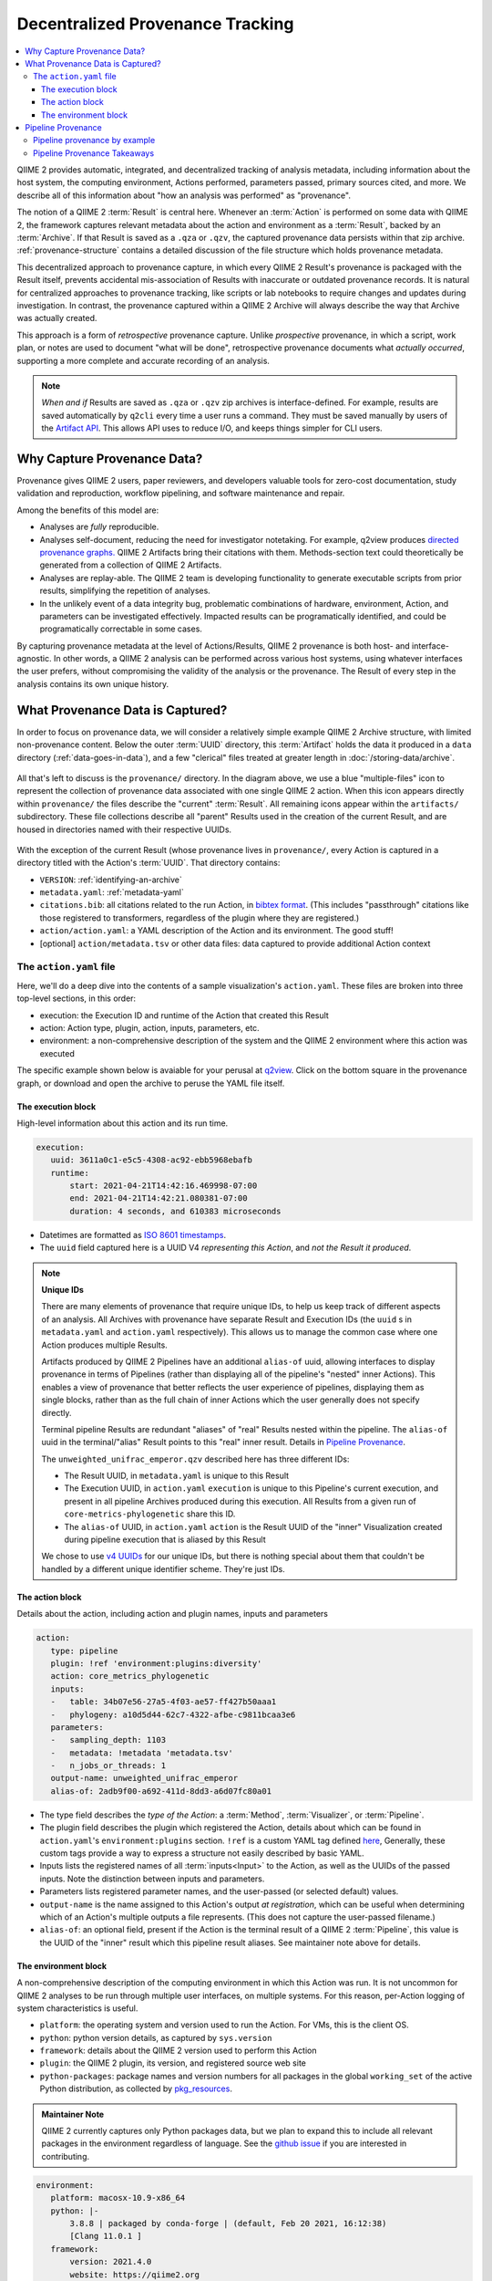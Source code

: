 Decentralized Provenance Tracking
=================================
.. contents::
   :local:

QIIME 2 provides automatic, integrated, and decentralized tracking of analysis
metadata, including information about the host system, the computing
environment, Actions performed, parameters passed, primary sources cited, and
more. We describe all of this information about "how an analysis was
performed" as "provenance".

The notion of a QIIME 2 :term:`Result` is central here. Whenever an
:term:`Action` is performed on some data with QIIME 2, the framework
captures relevant metadata about the action and environment as a :term:`Result`,
backed by an :term:`Archive`. If that Result is saved as a ``.qza`` or ``.qzv``,
the captured provenance data persists within that zip archive.
:ref:`provenance-structure` contains a detailed discussion of the
file structure which holds provenance metadata.

This decentralized approach to provenance capture,
in which every QIIME 2 Result's provenance is packaged with the Result itself,
prevents accidental mis-association of Results with inaccurate or outdated provenance records.
It is natural for centralized approaches to provenance tracking,
like scripts or lab notebooks to require changes and updates during investigation.
In contrast, the provenance captured within a QIIME 2 Archive will always describe
the way that Archive was actually created.

This approach is a form of *retrospective* provenance capture.
Unlike *prospective* provenance,
in which a script, work plan, or notes are used to document "what will be done",
retrospective provenance documents what *actually occurred*,
supporting a more complete and accurate recording of an analysis.

.. note::
   *When and if* Results are saved as ``.qza`` or ``.qzv`` zip archives is interface-defined.
   For example, results are saved automatically by ``q2cli`` every time a user runs a command.
   They must be saved manually by users of the `Artifact API <https://docs.qiime2.org/2021.4/interfaces/artifact-api/>`_.
   This allows API uses to reduce I/O, and keeps things simpler for CLI users.

Why Capture Provenance Data?
----------------------------

Provenance gives QIIME 2 users, paper reviewers, and developers valuable
tools for zero-cost documentation, study validation and reproduction,
workflow pipelining, and software maintenance and repair.

Among the benefits of this model are:

- Analyses are *fully* reproducible.
- Analyses self-document, reducing the need for investigator notetaking.
  For example, q2view produces `directed provenance graphs. <https://view.qiime2.org/provenance/?src=https%3A%2F%2Fdocs.qiime2.org%2F2021.4%2Fdata%2Ftutorials%2Fmoving-pictures%2Fcore-metrics-results%2Funweighted_unifrac_emperor.qzv>`__
  QIIME 2 Artifacts bring their citations with them.
  Methods-section text could theoretically be generated
  from a collection of QIIME 2 Artifacts.
- Analyses are replay-able.
  The QIIME 2 team is developing functionality to generate executable scripts
  from prior results, simplifying the repetition of analyses.
- In the unlikely event of a data integrity bug, problematic combinations of hardware,
  environment, Action, and parameters can be investigated effectively.
  Impacted results can be programatically identified, and could be programatically
  correctable in some cases.

By capturing provenance metadata at the level of Actions/Results, QIIME 2
provenance is both host- and interface-agnostic. In other words, a QIIME 2
analysis can be performed across various host systems, using whatever interfaces
the user prefers, without compromising the validity of the analysis or the
provenance. The Result of every step in the analysis contains its own
unique history.

What Provenance Data is Captured?
---------------------------------

In order to focus on provenance data, we will consider a relatively simple example
QIIME 2 Archive structure, with limited non-provenance content. Below the
outer :term:`UUID` directory, this :term:`Artifact` holds the data it
produced in a ``data`` directory (:ref:`data-goes-in-data`), and a few "clerical"
files treated at greater length in :doc:`/storing-data/archive`.

.. figure:: ../img/provenance/whole_archive.svg
   :alt: Simplified representation of all files within one Archive,
         emphasizing how an Archive holds provenance for an arbitrary number of Actions

All that's left to discuss is the ``provenance/`` directory. In the diagram
above, we use a blue "multiple-files" icon to represent the collection of
provenance data associated with one single QIIME 2 action. When this icon appears
directly within ``provenance/`` the files describe the "current" :term:`Result`.
All remaining icons appear within the ``artifacts/`` subdirectory. These file
collections describe all "parent" Results used in the creation of the current Result,
and are housed in directories named with their respective UUIDs.

.. figure:: ../img/provenance/prov_files.svg
   :alt: A legend indicating how we abbreviate one action's provenance records
         with a single "multiple-files" icon.

With the exception of the current Result (whose provenance lives in ``provenance/``,
every Action is captured in a directory titled with the Action's :term:`UUID`. 
That directory contains:

- ``VERSION``: :ref:`identifying-an-archive`
- ``metadata.yaml``: :ref:`metadata-yaml`
- ``citations.bib``: all citations related to the run Action, in
  `bibtex format <https://www.bibtex.com/g/bibtex-format/>`_.
  (This includes "passthrough" citations like those registered to transformers,
  regardless of the plugin where they are registered.)
- ``action/action.yaml``: a YAML description of the Action and its environment.
  The good stuff!
- [optional] ``action/metadata.tsv`` or other data files:
  data captured to provide additional Action context

The ``action.yaml`` file
````````````````````````

Here, we'll do a deep dive into the contents of a sample visualization's ``action.yaml``.
These files are broken into three top-level sections, in this order:

- execution: the Execution ID and runtime of the Action that created this Result
- action: Action type, plugin, action, inputs, parameters, etc.
- environment: a non-comprehensive description of the system and
  the QIIME 2 environment where this action was executed

The specific example shown below is avaiable for your perusal at 
`q2view <https://view.qiime2.org/provenance/?src=https%3A%2F%2Fdocs.qiime2.org%2F2021.4%2Fdata%2Ftutorials%2Fmoving-pictures%2Fcore-metrics-results%2Funweighted_unifrac_emperor.qzv>`__.
Click on the bottom square in the provenance graph, 
or download and open the archive to peruse the YAML file itself.

The execution block
~~~~~~~~~~~~~~~~~~~
High-level information about this action and its run time.

.. code-block:: YAML

   execution:
      uuid: 3611a0c1-e5c5-4308-ac92-ebb5968ebafb
      runtime:
          start: 2021-04-21T14:42:16.469998-07:00
          end: 2021-04-21T14:42:21.080381-07:00
          duration: 4 seconds, and 610383 microseconds

- Datetimes are formatted as
  `ISO 8601 timestamps <https://docs.python.org/3/library/datetime.html#datetime.datetime.isoformat>`_.
- The ``uuid`` field captured here is a UUID V4 *representing this Action*,
  and *not the Result it produced*.

.. _`Unique IDs`:

.. note:: **Unique IDs**

   There are many elements of provenance that require unique IDs,
   to help us keep track of different aspects of an analysis.
   All Archives with provenance have separate Result and Execution IDs
   (the ``uuid`` s in ``metadata.yaml`` and ``action.yaml`` respectively).
   This allows us to manage the common case where one Action produces multiple Results.

   Artifacts produced by QIIME 2 Pipelines have an additional ``alias-of`` uuid,
   allowing interfaces to display provenance in terms of Pipelines
   (rather than displaying all of the pipeline's "nested" inner Actions).
   This enables a view of provenance that better reflects the user experience of pipelines,
   displaying them as single blocks,
   rather than as the full chain of inner Actions which the user generally does not specify directly.

   Terminal pipeline Results are redundant "aliases" of "real" Results nested within the pipeline.
   The ``alias-of`` uuid in the terminal/"alias" Result points to this "real" inner result.
   Details in `Pipeline Provenance`_.

   The ``unweighted_unifrac_emperor.qzv`` described here has three different IDs:

   - The Result UUID, in ``metadata.yaml`` is unique to this Result
   - The Execution UUID, in ``action.yaml`` ``execution`` is unique to this Pipeline's current execution,
     and present in all pipeline Archives produced during this execution.
     All Results from a given run of ``core-metrics-phylogenetic`` share this ID.
   - The ``alias-of`` UUID, in ``action.yaml`` ``action`` is the Result UUID of the
     "inner" Visualization created during pipeline execution that is aliased by this Result

   We chose to use `v4 UUIDs <https://docs.python.org/3/library/uuid.html>`_ for our unique IDs,
   but there is nothing special about them that couldn't be handled by a different unique identifier scheme.
   They're just IDs.

.. _`action-block`:

The action block
~~~~~~~~~~~~~~~~
Details about the action, including action and plugin names, inputs and parameters

.. code-block:: YAML

   action:
      type: pipeline
      plugin: !ref 'environment:plugins:diversity'
      action: core_metrics_phylogenetic
      inputs:
      -   table: 34b07e56-27a5-4f03-ae57-ff427b50aaa1
      -   phylogeny: a10d5d44-62c7-4322-afbe-c9811bcaa3e6
      parameters:
      -   sampling_depth: 1103
      -   metadata: !metadata 'metadata.tsv'
      -   n_jobs_or_threads: 1
      output-name: unweighted_unifrac_emperor
      alias-of: 2adb9f00-a692-411d-8dd3-a6d07fc80a01

- The type field describes the *type of the Action*:
  a :term:`Method`, :term:`Visualizer`, or :term:`Pipeline`.
- The plugin field describes the plugin which registered the Action,
  details about which can be found in ``action.yaml``'s ``environment:plugins`` section.
  ``!ref`` is a custom YAML tag defined
  `here <https://github.com/qiime2/qiime2/blob/6d8932eda130d4a9356f977fece2e252c135d0b9/qiime2/core/archive/provenance.py#L84>`_,
  Generally, these custom tags provide a way to express a structure not easily described by basic YAML.
- Inputs lists the registered names of all :term:`inputs<Input>` to the Action,
  as well as the UUIDs of the passed inputs.
  Note the distinction between inputs and parameters.
- Parameters lists registered parameter names, and the user-passed (or selected default) values.
- ``output-name`` is the name assigned to this Action's output *at registration*,
  which can be useful when determining which of an Action's multiple outputs a file represents.
  (This does not capture the user-passed filename.)
- ``alias-of``: an optional field, present if the Action is the terminal result of a QIIME 2 :term:`Pipeline`,
  this value is the UUID of the "inner" result which this pipeline result aliases.
  See maintainer note above for details.


The environment block
~~~~~~~~~~~~~~~~~~~~~
A non-comprehensive description of the computing environment in which this Action was run.
It is not uncommon for QIIME 2 analyses to be run through multiple user interfaces, on multiple systems.
For this reason, per-Action logging of system characteristics is useful.

- ``platform``: the operating system and version used to run the Action. For VMs, this is the client OS.
- ``python``: python version details, as captured by ``sys.version``
- ``framework``: details about the QIIME 2 version used to perform this Action
- ``plugin``: the QIIME 2 plugin, its version, and registered source web site
- ``python-packages``: package names and version numbers for all packages in the global ``working_set``
  of the active Python distribution, as collected by
  `pkg_resources <https://setuptools.readthedocs.io/en/latest/pkg_resources.html#workingset-objects>`_.

.. admonition:: Maintainer Note
   :class: maintainer-note

   QIIME 2 currently captures only Python packages data, but we plan to expand this
   to include all relevant packages in the environment regardless of language.
   See the `github issue <http://github.com/qiime2/qiime2/issues/587>`_ if you are interested in contributing.

.. code-block:: YAML

   environment:
      platform: macosx-10.9-x86_64
      python: |-
          3.8.8 | packaged by conda-forge | (default, Feb 20 2021, 16:12:38)
          [Clang 11.0.1 ]
      framework:
          version: 2021.4.0
          website: https://qiime2.org
          citations:
          - !cite 'framework|qiime2:2021.4.0|0'
      plugins:
          diversity:
              version: 2021.4.0
              website: https://github.com/qiime2/q2-diversity
      python-packages:
          zipp: 3.4.1
          xopen: 1.1.0

          ...

          q2-dada2: 2021.4.0
          q2-composition: 2021.4.0
          q2-alignment: 2021.4.0

          ...

          alabaster: 0.7.12


Pipeline Provenance
-------------------

As discussed in :ref:`the note <Unique IDs>` above, :term:`Pipeline` provenance is more complex than
the provenance of other Actions.
Most Pipelines wrap one or more :term:`Methods<Method>` or :term:`Visualizers<Visualizer>`.
Pipeline users are often concerned primarily with ease of use and interpretation,
rather than the fine-grained details of the Actions "nested" within the Pipeline.
With this in mind, interfaces may choose to abstract away nested Actions,
displaying only the Pipeline used to run those Actions.

q2view works in this way, and the simple graph shown in our `provenance example <https://view.qiime2.org/provenance/?src=https%3A%2F%2Fdocs.qiime2.org%2F2021.4%2Fdata%2Ftutorials%2Fmoving-pictures%2Fcore-metrics-results%2Funweighted_unifrac_emperor.qzv>`__
is the result of hiding ten nested Actions from view behind the two pipelines that use them.
The user sees only five of the fifteen captured Results, each of which they ran themselves.
Because the bottom two are pipelines, this view simply but completely represents the provenance
of the Archive being viewed.

This is possible because QIIME 2 captures redundant "terminal" pipeline outputs
that alias the "real" pipeline outputs nested in provenance.
These terminal outputs have the same :term:`Semantic Type` as the Results they alias,
but capture provenance details at the scope of the Pipeline,
rather than at the scope of the Method of Visualizer they alias.

Pipeline provenance by example
```````````````````````````````

This Artifact's root-level ``metadata.yaml`` tells us it's a Visualization:

.. code-block:: YAML

   uuid: 87058ae3-e168-4e2f-a416-81b130d538c3
   type: Visualization
   format: null


The root-level ``action.yaml`` file tells us that this is the (terminal) result of a Pipeline
(and not of a Visualizer).
The inputs are the UUIDs passed by the user to the Pipeline.
The parameters, too, are linked to the Pipeline, and not to the nested Visualizer.
Finally, we see the ``alias-of`` key,
whose value is the UUID of the nested "real" Visualization aliased by this terminal output.

.. code-block:: YAML

   action:
       type: pipeline
       plugin: !ref 'environment:plugins:diversity'
       action: core_metrics_phylogenetic
       inputs:
       -   table: 34b07e56-27a5-4f03-ae57-ff427b50aaa1
       -   phylogeny: a10d5d44-62c7-4322-afbe-c9811bcaa3e6
       parameters:
       -   sampling_depth: 1103
       -   metadata: !metadata 'metadata.tsv'
       -   n_jobs_or_threads: 1
       output-name: unweighted_unifrac_emperor
       alias-of: 2adb9f00-a692-411d-8dd3-a6d07fc80a01

We can use this alias-of URL to drill down into ``provenance/artifacts/2adb9.../``
to find the ``action.yaml`` of the aliased Visualization. Here,
The action type is a ``visualizer``, and the inputs and parameters are those
passed to the *Visualizer* within the Pipeline.
Notably, neither the Visualizer node shown below, nor its PCoA input,
are visible in the q2view graph linked above,
because they are neither inputs to nor terminal outputs from their pipeline.

.. code-block:: YAML

   action:
       type: visualizer
       plugin: !ref 'environment:plugins:emperor'
       action: plot
       inputs:
       -   pcoa: 93224813-ed5d-42b5-a983-cd4015db31da
       parameters:
       -   metadata: !metadata 'metadata.tsv'
       -   custom_axes: null
       -   ignore_missing_samples: false
       -   ignore_pcoa_features: false
       output-name: visualization



Pipeline Provenance Takeaways
`````````````````````````````

- All Results used in producing an Archive are captured in that Archive's provenance,
  even "inner" pipeline results. Each Result has its own normal provenance directory.
- "Terminal" pipeline outputs are redundant aliases, mirroring inner Actions.
- Different terminal outputs from the same pipeline will (generally) have different alias-of's,
  *because they are aliasing different inner nodes*.
  E.g a Visualization aliases a Visualization, while the terminal PCoA results point to the inner PCoA results,
  and these inner Results have different UUIDs.
- Pipelines may wrap pipelines, so an arbitrary number of levels of nesting and aliasing are possible.
  Tools that aim to work with nested provenance will likely have to traverse from the terminal node.
  The traversal algorithm can be found on `github <https://github.com/qiime2/dev-docs/pull/44#discussion_r673329452>`__.
- Inner "nested" pipeline Results are normal Results, and may be used as inputs to other nested Actions,
  or may be aliased by terminal pipeline results.
  The only "special" thing happening with pipelines is the aliasing of terminal pipeline Results.
